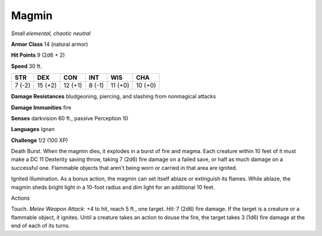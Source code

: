 Magmin
------


.. https://stackoverflow.com/questions/11984652/bold-italic-in-restructuredtext

.. raw:: html

   <style type="text/css">
     span.bolditalic {
       font-weight: bold;
       font-style: italic;
     }
   </style>

.. role:: bi
   :class: bolditalic


*Small elemental, chaotic neutral*

**Armor Class** 14 (natural armor)

**Hit Points** 9 (2d6 + 2)

**Speed** 30 ft.

+-----------+-----------+-----------+-----------+-----------+-----------+
| **STR**   | **DEX**   | **CON**   | **INT**   | **WIS**   | **CHA**   |
+===========+===========+===========+===========+===========+===========+
| 7 (-2)    | 15 (+2)   | 12 (+1)   | 8 (-1)    | 11 (+0)   | 10 (+0)   |
+-----------+-----------+-----------+-----------+-----------+-----------+

**Damage Resistances** bludgeoning, piercing, and slashing from
nonmagical attacks

**Damage Immunities** fire

**Senses** darkvision 60 ft., passive Perception 10

**Languages** Ignan

**Challenge** 1/2 (100 XP)

:bi:`Death Burst`. When the magmin dies, it explodes in a burst of fire
and magma. Each creature within 10 feet of it must make a DC 11
Dexterity saving throw, taking 7 (2d6) fire damage on a failed save, or
half as much damage on a successful one. Flammable objects that aren't
being worn or carried in that area are ignited.

:bi:`Ignited Illumination`. As a bonus action, the magmin can set itself
ablaze or extinguish its flames. While ablaze, the magmin sheds bright
light in a 10-foot radius and dim light for an additional 10 feet.

Actions
       

:bi:`Touch`. *Melee Weapon Attack:* +4 to hit, reach 5 ft., one target.
*Hit:* 7 (2d6) fire damage. If the target is a creature or a flammable
object, it ignites. Until a creature takes an action to douse the fire,
the target takes 3 (1d6) fire damage at the end of each of its turns.

